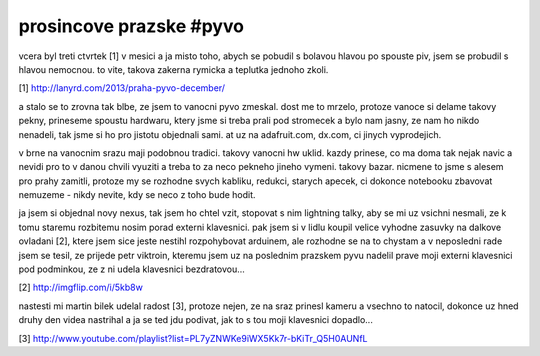 
prosincove prazske #pyvo
========================

vcera byl treti ctvrtek [1] v mesici a ja misto toho, abych se pobudil s bolavou hlavou po spouste piv,
jsem se probudil s hlavou nemocnou. to vite, takova zakerna rymicka a teplutka jednoho zkoli.

[1] http://lanyrd.com/2013/praha-pyvo-december/

a stalo se to zrovna tak blbe, ze jsem to vanocni pyvo zmeskal. dost me to mrzelo, protoze vanoce si
delame takovy pekny, prineseme spoustu hardwaru, ktery jsme si treba prali pod stromecek a bylo nam
jasny, ze nam ho nikdo nenadeli, tak jsme si ho pro jistotu objednali sami. at uz na adafruit.com,
dx.com, ci jinych vyprodejich.

v brne na vanocnim srazu maji podobnou tradici. takovy vanocni hw uklid. kazdy prinese, co ma doma tak
nejak navic a nevidi pro to v danou chvili vyuziti a treba to za neco pekneho jineho vymeni. takovy
bazar. nicmene to jsme s alesem pro prahy zamitli, protoze my se rozhodne svych kabliku, redukci,
starych apecek, ci dokonce notebooku zbavovat nemuzeme - nikdy nevite, kdy se neco z toho bude hodit.

ja jsem si objednal novy nexus, tak jsem ho chtel vzit, stopovat s nim lightning talky, aby se mi uz
vsichni nesmali, ze k tomu staremu rozbitemu nosim porad externi klavesnici. pak jsem si v lidlu koupil
velice vyhodne zasuvky na dalkove ovladani [2], ktere jsem sice jeste nestihl rozpohybovat arduinem, ale
rozhodne se na to chystam a v neposledni rade jsem se tesil, ze prijede petr viktroin, kteremu jsem
uz na poslednim prazskem pyvu nadelil prave moji externi klavesnici pod podminkou, ze z ni udela klavesnici
bezdratovou...

[2] http://imgflip.com/i/5kb8w

nastesti mi martin bilek udelal radost [3], protoze nejen, ze na sraz prinesl kameru a vsechno to natocil,
dokonce uz hned druhy den videa nastrihal a ja se ted jdu podivat, jak to s tou moji klavesnici dopadlo...

[3] http://www.youtube.com/playlist?list=PL7yZNWKe9iWX5Kk7r-bKiTr_Q5H0AUNfL

